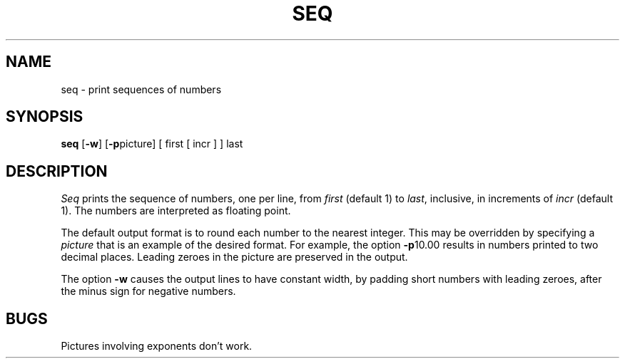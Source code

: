 .TH SEQ 1 
.SH NAME
seq  \-  print sequences of numbers
.SH SYNOPSIS
.B seq
.RB [ \-w ]
.RB [ \-p picture]
[ first [ incr ] ] last
.SH DESCRIPTION
.I Seq
prints the sequence of numbers, one per line, from
.I first
(default 1) to
.IR last ,
inclusive, in increments of
.I incr
(default 1).
The numbers are interpreted as floating point.
.PP
The default output format is to round each number to the nearest integer.
This may be overridden by specifying a
.IR picture
that is an example of the desired format.
For example, the option
.BR \-p 10.00
results in numbers printed to two decimal places.
Leading zeroes in the picture are preserved in the output.
.PP
The option
.B \-w
causes the output lines to have constant width, by padding short numbers
with leading zeroes, after the minus sign for negative numbers.
.SH BUGS
Pictures involving exponents don't work.
